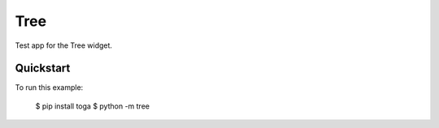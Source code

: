 Tree
====

Test app for the Tree widget.

Quickstart
~~~~~~~~~~

To run this example:

    $ pip install toga
    $ python -m tree
